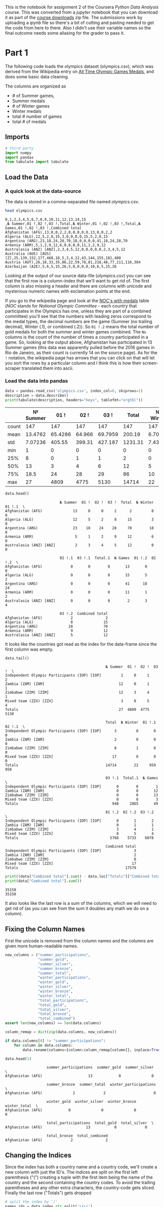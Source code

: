 #+BEGIN_COMMENT
.. title: Assignment 2 - Pandas Introduction (Olympic Medals)
.. slug: assignment-2-olympic-medals
.. date: 2017-01-28 13:07:15 UTC-08:00
.. tags: coursera pandas datascience
.. category: pandas
.. link: 
.. description: Assignment 2 of the coursera 'Python Data-Analysis' course.
.. type: text
#+END_COMMENT

This is the notebook for assignment 2 of the Coursera /Python Data Analysis/ course. This was converted from a /jupyter/ notebook that you can download it as part of the [[https://www.coursera.org/learn/python-data-analysis/resources/0dhYG][course downloads]] zip file. The submissions work by uploading a /ipynb/ file so there's a bit of cutting and pasting needed to get the code from here to there. Also I didn't use their variable names so the final outcome needs some aliasing for the grader to pass it.

* Part 1

  The following code loads the olympics dataset (olympics.csv), which was derived from the Wikipedia entry on [[https://en.wikipedia.org/wiki/All-time_Olympic_Games_medal_table][All Time Olympic Games Medals]], and does some basic data cleaning. 

  The columns are organized as 

  - # of Summer games, 
  - Summer medals
  - # of Winter games
  - Winter medals
  - total # number of games
  - total # of medals

** Imports

   #+BEGIN_SRC python :session assignment2 :results none
     # third party
     import numpy
     import pandas
     from tabulate import tabulate
   #+END_SRC

** Load the Data
*** A quick look at the data-source
    The data is stored in a comma-separated file named /olympics.csv/.
    
   #+BEGIN_SRC sh :results output :exports both
     head olympics.csv
   #+END_SRC

   #+RESULTS:
   #+begin_example
   0,1,2,3,4,5,6,7,8,9,10,11,12,13,14,15
   ,№ Summer,01 !,02 !,03 !,Total,№ Winter,01 !,02 !,03 !,Total,№ Games,01 !,02 !,03 !,Combined total
   Afghanistan (AFG),13,0,0,2,2,0,0,0,0,0,13,0,0,2,2
   Algeria (ALG),12,5,2,8,15,3,0,0,0,0,15,5,2,8,15
   Argentina (ARG),23,18,24,28,70,18,0,0,0,0,41,18,24,28,70
   Armenia (ARM),5,1,2,9,12,6,0,0,0,0,11,1,2,9,12
   Australasia (ANZ) [ANZ],2,3,4,5,12,0,0,0,0,0,2,3,4,5,12
   Australia (AUS) [AUS] [Z],25,139,152,177,468,18,5,3,4,12,43,144,155,181,480
   Austria (AUT),26,18,33,35,86,22,59,78,81,218,48,77,111,116,304
   Azerbaijan (AZE),5,6,5,15,26,5,0,0,0,0,10,6,5,15,26
#+end_example

   Looking at the output of our source data-file (/olympics.csv/) you can see that the first row is a column-index that we'll want to get rid of. The first column is also missing a header and there are columns with unicode and mysterious numeric names with exclamation points at the end.

   If you go to the wikipedia page and look at the [[https://en.wikipedia.org/wiki/All-time_Olympic_Games_medal_table#NOCs_with_medals][NOC's with medals]] table (/NOC/ stands for /National Olympic Committee/ - each country that participates in the Olympics has one, unless they are part of a combined committee) you'll see that the numbers with leading zeros correspond to the medal types, the decimal numbers are the game (Summer (no trailing decimal), Winter (.1), or combined (.2)). So =01 !.2= means the total number of gold medals for both the summer and winter games combined. The =No= columns is the count of the number of times a country participated in a game. So, looking at the output above, Afghanistan has participated in 13 Summer games (this data was apparently pulled before the 2016 games in Rio de Janeiro, as their count is currently 14 on the source page). As for the =!= notation, the wikipedia page has arrows that you can click on that will let you sort the rows by a particular column and I think this is how their screen-scraper translated them into ascii.   
   
*** Load the data into pandas
   #+BEGIN_SRC python :session assignment2 :exports both :results output raw
     data = pandas.read_csv('olympics.csv', index_col=0, skiprows=1)
     description = data.describe()
     print(tabulate(description, headers="keys", tablefmt="orgtbl"))
   #+END_SRC

   #+RESULTS:
   |       | № Summer |    01 ! |   02 ! |    03 ! |   Total | № Winter |  01 !.1 |  02 !.1 |  03 !.1 | Total.1 | № Games |  01 !.2 | 02 !.2 |  03 !.2 | Combined total |
   |-------+----------+---------+--------+---------+---------+----------+---------+---------+---------+---------+---------+---------+--------+---------+----------------|
   | count |      147 |     147 |    147 |     147 |     147 |      147 |     147 |     147 |     147 |     147 |     147 |     147 |    147 |     147 |            147 |
   | mean  |  13.4762 | 65.4286 | 64.966 | 69.7959 |  200.19 |  6.70068 | 13.0476 |  13.034 |  12.898 | 38.9796 | 20.1769 | 78.4762 |     78 | 82.6939 |         239.17 |
   | std   |  7.07236 |  405.55 | 399.31 | 427.187 | 1231.31 |  7.43319 | 80.7992 | 80.6344 | 79.5884 | 240.917 |  13.257 | 485.013 | 478.86 | 505.855 |        1469.07 |
   | min   |        1 |       0 |      0 |       0 |       0 |        0 |       0 |       0 |       0 |       0 |       1 |       0 |      0 |       0 |              1 |
   | 25%   |        8 |       0 |      1 |       1 |       2 |        0 |       0 |       0 |       0 |       0 |      11 |       0 |      1 |       1 |            2.5 |
   | 50%   |       13 |       3 |      4 |       6 |      12 |        5 |       0 |       0 |       0 |       0 |      15 |       3 |      4 |       7 |             12 |
   | 75%   |     18.5 |      24 |     28 |      29 |      86 |       10 |       1 |       2 |       1 |       5 |      27 |    25.5 |     29 |    32.5 |             89 |
   | max   |       27 |    4809 |   4775 |    5130 |   14714 |       22 |     959 |     958 |     948 |    2865 |      49 |    5768 |   5733 |    6078 |          17579 |


   #+BEGIN_SRC python :session assignment2 :exports both
     data.head()
   #+END_SRC

   #+RESULTS:
   #+begin_example
                            № Summer  01 !  02 !  03 !  Total  № Winter  01 !.1  \
   Afghanistan (AFG)              13     0     0     2      2         0       0   
   Algeria (ALG)                  12     5     2     8     15         3       0   
   Argentina (ARG)                23    18    24    28     70        18       0   
   Armenia (ARM)                   5     1     2     9     12         6       0   
   Australasia (ANZ) [ANZ]         2     3     4     5     12         0       0   

                            02 !.1  03 !.1  Total.1  № Games  01 !.2  02 !.2  \
   Afghanistan (AFG)             0       0        0       13       0       0   
   Algeria (ALG)                 0       0        0       15       5       2   
   Argentina (ARG)               0       0        0       41      18      24   
   Armenia (ARM)                 0       0        0       11       1       2   
   Australasia (ANZ) [ANZ]       0       0        0        2       3       4   

                            03 !.2  Combined total  
   Afghanistan (AFG)             2               2  
   Algeria (ALG)                 8              15  
   Argentina (ARG)              28              70  
   Armenia (ARM)                 9              12  
   Australasia (ANZ) [ANZ]       5              12  
#+end_example

   It looks like the countries got read as the index for the data-frame since the first column was empty.

   #+BEGIN_SRC python :session assignment2 :exports both
     data.tail()
   #+END_SRC

   #+RESULTS:
   #+begin_example
                                                 № Summer  01 !  02 !  03 !  \
   Independent Olympic Participants (IOP) [IOP]         1     0     1     2   
   Zambia (ZAM) [ZAM]                                  12     0     1     1   
   Zimbabwe (ZIM) [ZIM]                                12     3     4     1   
   Mixed team (ZZX) [ZZX]                               3     8     5     4   
   Totals                                              27  4809  4775  5130   

                                                 Total  № Winter  01 !.1  02 !.1  \
   Independent Olympic Participants (IOP) [IOP]      3         0       0       0   
   Zambia (ZAM) [ZAM]                                2         0       0       0   
   Zimbabwe (ZIM) [ZIM]                              8         1       0       0   
   Mixed team (ZZX) [ZZX]                           17         0       0       0   
   Totals                                        14714        22     959     958   

                                                 03 !.1  Total.1  № Games  \
   Independent Olympic Participants (IOP) [IOP]       0        0        1   
   Zambia (ZAM) [ZAM]                                 0        0       12   
   Zimbabwe (ZIM) [ZIM]                               0        0       13   
   Mixed team (ZZX) [ZZX]                             0        0        3   
   Totals                                           948     2865       49   

                                                 01 !.2  02 !.2  03 !.2  \
   Independent Olympic Participants (IOP) [IOP]       0       1       2   
   Zambia (ZAM) [ZAM]                                 0       1       1   
   Zimbabwe (ZIM) [ZIM]                               3       4       1   
   Mixed team (ZZX) [ZZX]                             8       5       4   
   Totals                                          5768    5733    6078   

                                                 Combined total  
   Independent Olympic Participants (IOP) [IOP]               3  
   Zambia (ZAM) [ZAM]                                         2  
   Zimbabwe (ZIM) [ZIM]                                       8  
   Mixed team (ZZX) [ZZX]                                    17  
   Totals                                                 17579  
#+end_example

   #+BEGIN_SRC python :session assignment2 :results output :exports both
     print((data["Combined total"].sum() - data.loc["Totals"]["Combined total"]) * 2)
     print(data["Combined total"].sum())
   #+END_SRC

   #+RESULTS:
   : 35158
   : 35158

   It also looks like the last row is a sum of the columns, which we will need to get rid of (as you can see from the sum it doubles any math we do on a column).

** Fixing the Column Names
   First the unicode is removed from the column names and the columns are given more human-readable names.

   #+BEGIN_SRC python :session assignment2 :results none
     new_columns = ("summer_participations",
                    "summer_gold",
                    "summer_silver",
                    "summer_bronze",
                    "summer_total",
                    "winter_participations",
                    "winter_gold",
                    "winter_silver",
                    "winter_bronze",
                    "winter_total",
                    "total_participations",
                    "total_gold",
                    "total_silver",
                    "total_bronze",
                    "total_combined")
     assert len(new_columns) == len(data.columns)

     column_remap = dict(zip(data.columns, new_columns))
   #+END_SRC

   #+BEGIN_SRC python :session assignment2 :exports both
     if data.columns[0] != "summer_participations":
         for column in data.columns:
             data.rename(columns={column:column_remap[column]}, inplace=True)

     data.head(1)
   #+END_SRC

   #+RESULTS:
   #+begin_example
                      summer_participations  summer_gold  summer_silver  \
   Afghanistan (AFG)                     13            0              0   

                      summer_bronze  summer_total  winter_participations  \
   Afghanistan (AFG)              2             2                      0   

                      winter_gold  winter_silver  winter_bronze  winter_total  \
   Afghanistan (AFG)            0              0              0             0   

                      total_participations  total_gold  total_silver  \
   Afghanistan (AFG)                    13           0             0   

                      total_bronze  total_combined  
   Afghanistan (AFG)             2               2  
#+end_example

** Changing the Indices
   Since the index has both a country name and a country code, we'll create a new column with just the ID's. The indices are split on the first left parenthesis ("(") creating a tuple with the first item being the name of the country and the second containing the country codes. To avoid the trailing parentheses and any other extra characters, the country-code gets sliced. Finally the last row ("Totals") gets dropped

   #+BEGIN_SRC python :session assignment2 :exports both
     # split the index by '('
     names_ids = data.index.str.split('\s\(')

     data.index = names_ids.str[0]
     data['ID'] = names_ids.str[1].str[:3]

     data = data.drop('Totals')

     data.head(1)
   #+END_SRC

   #+RESULTS:
   #+begin_example
                summer_participations  summer_gold  summer_silver  summer_bronze  \
   Afghanistan                     13            0              0              2   

                summer_total  winter_participations  winter_gold  winter_silver  \
   Afghanistan             2                      0            0              0   

                winter_bronze  winter_total  total_participations  total_gold  \
   Afghanistan              0             0                    13           0   

                total_silver  total_bronze  total_combined   ID  
   Afghanistan             0             2               2  AFG  
#+end_example

* Question 0 (Example)

** What is the first country in in the data-frame?

   The autograder will call this function and compare the return value against the correct solution value.

   #+BEGIN_SRC python :session assignment2 :results none
     def answer_zero():
         """This function returns the row for Afghanistan
    
         Returns
         -------

         Series: first row in the data
         """
         return data.iloc[0]
   #+END_SRC
   
   #+BEGIN_SRC python :session assignment2 :exports both
     answer_zero().name
   #+END_SRC

   #+RESULTS:
   : Afghanistan

* Questions
** Question 1
  Which country has won the most gold medals in summer games?
  
  #+BEGIN_SRC python :session assignment2 :exports both
    def answer_one():
        """
        Returns
        -------

        Str: name of the country with the most summer gold medals
        """
        return data.summer_gold.argmax()

    answer_one()
  #+END_SRC

  #+RESULTS:
  : United States

  Since we put the NOCs in the index (and most are country names), finding the index for the maximum value returns the country name that we want.
  
** Question 2
   Which country had the biggest difference between their summer and winter gold medal counts?
   
   #+BEGIN_SRC python :session assignment2 :exports both
     def answer_two():
         """
         Returns
         -------

         Str: country with most difference between summer and winter gold
         """
         return (data.summer_gold - data.winter_gold).abs().argmax()

     answer_two()
   #+END_SRC

   #+RESULTS:
   : United States


** Question 3
   Which country has the biggest difference between their summer gold medal counts and winter gold medal counts relative to their total gold medal count? 

   $\frac{Summer~Gold - Winter~Gold}{Total~Gold}$


   Only include countries that have won at least 1 gold in both summer and winter.

   #+BEGIN_SRC python :session assignment2 :exports both
     def answer_three():
         """
         find country with the biggest difference between the
         summer and winter gold counts relative to total gold metal count
         if they have at least one gold medal in both summer and winter

         Returns
         -------

         str: country with biggest summer/winter gold differe
         """
         elegible = data[(data.summer_gold>=1) & (data.winter_gold>=1)]
         ratios = (elegible.summer_gold - elegible.winter_gold).abs()/elegible.total_gold
         return ratios.argmax()

     answer_three()
   #+END_SRC

   #+RESULTS:
   : Bulgaria


** Question 4
   Write a function that creates a Series called "Points" which is a weighted value where each gold medal (`Gold.2`) counts for 3 points, silver medals (`Silver.2`) for 2 points, and bronze medals (`Bronze.2`) for 1 point. The function should return only the column (a Series object) which you created.

   #+BEGIN_SRC python :session assignment2 :results none
     def answer_four():
         """
         Creates weighted points based on medals
           * Gold: 3 points
           * Silver: 2 points
           * Bronze: 1 point

         Returns
         -------

         Series: column of points for each NOC
         """
         points = numpy.zeros(len(data))
         points += data.total_gold * 3
         points += data.total_silver * 2
         points += data.total_bronze
         return pandas.Series(points, index=data.index)
    points = answer_four()
    assert points.loc["United States"] == 5684
   #+END_SRC

* Part 2
  For the next set of questions, we will be using census data from the [[http://www.census.gov/popest/data/counties/totals/2015/CO-EST2015-alldata.html][United States Census Bureau]]. Counties are political and geographic subdivisions of states in the United States. This dataset contains population data for counties and states in the US from 2010 to 2015. [[http://www.census.gov/popest/data/counties/totals/2015/files/CO-EST2015-alldata.pdf][See this document]] for a description of the variable names.

** Load the Census Data

   #+BEGIN_SRC python :session assignment2 :exports both
     census_data = pandas.read_csv('census.csv')
     census_data.head()
   #+END_SRC

   #+RESULTS:
   #+begin_example
      SUMLEV  REGION  DIVISION  STATE  COUNTY   STNAME         CTYNAME  \
   0      40       3         6      1       0  Alabama         Alabama   
   1      50       3         6      1       1  Alabama  Autauga County   
   2      50       3         6      1       3  Alabama  Baldwin County   
   3      50       3         6      1       5  Alabama  Barbour County   
   4      50       3         6      1       7  Alabama     Bibb County   

      CENSUS2010POP  ESTIMATESBASE2010  POPESTIMATE2010     ...       \
   0        4779736            4780127          4785161     ...        
   1          54571              54571            54660     ...        
   2         182265             182265           183193     ...        
   3          27457              27457            27341     ...        
   4          22915              22919            22861     ...        

      RDOMESTICMIG2011  RDOMESTICMIG2012  RDOMESTICMIG2013  RDOMESTICMIG2014  \
   0          0.002295         -0.193196          0.381066          0.582002   
   1          7.242091         -2.915927         -3.012349          2.265971   
   2         14.832960         17.647293         21.845705         19.243287   
   3         -4.728132         -2.500690         -7.056824         -3.904217   
   4         -5.527043         -5.068871         -6.201001         -0.177537   

      RDOMESTICMIG2015  RNETMIG2011  RNETMIG2012  RNETMIG2013  RNETMIG2014  \
   0         -0.467369     1.030015     0.826644     1.383282     1.724718   
   1         -2.530799     7.606016    -2.626146    -2.722002     2.592270   
   2         17.197872    15.844176    18.559627    22.727626    20.317142   
   3        -10.543299    -4.874741    -2.758113    -7.167664    -3.978583   
   4          0.177258    -5.088389    -4.363636    -5.403729     0.754533   

      RNETMIG2015  
   0     0.712594  
   1    -2.187333  
   2    18.293499  
   3   -10.543299  
   4     1.107861  

   [5 rows x 100 columns]
#+end_example

** Census Variable Names
   #+BEGIN_SRC python :session assignment2 :results none
     class CensusVariables:
         state_name = "STNAME"
         county_name = "CTYNAME"
         census_population = "CENSUS2010POP"
         region = "REGION"
         population_2014 = "POPESTIMATE2014"
         population_2015 = "POPESTIMATE2015"
         population_estimates = ["POPESTIMATE2010",
                                 "POPESTIMATE2011",
                                 "POPESTIMATE2012",
                                 "POPESTIMATE2013",
                                 population_2014,
                                 population_2015]
         county_level = 50
         summary_level = "SUMLEV"
   #+END_SRC

** Counties Only

   #+BEGIN_SRC python :session assignment2 :results none
     counties = census_data[census_data[
         CensusVariables.summary_level]==CensusVariables.county_level]
     # this throws off the numeric index for the argmax method so reset it
     counties = counties.reset_index()

     # but the last question wants the original index
     counties_original_index = census_data[census_data[
         CensusVariables.summary_level]==CensusVariables.county_level]
   #+END_SRC

** Question 5

   Which state has the most counties in it? (hint: consider the sumlevel key carefully! You'll need this for future questions too...)


   #+BEGIN_SRC python :session assignment2 :exports both
     def answer_five():
         """finds state with the most counties

         Returns
         -------

         str name of state with the most counties
         """
         return counties.groupby(
             CensusVariables.state_name).count().COUNTY.argmax()

     answer_five()
   #+END_SRC

   #+RESULTS:
   : Texas

** Question 6
   Only looking at the three most populous counties for each state, what are the three most populous states (in order of highest population to lowest population)? Use =CENSUS2010POP=.

   #+BEGIN_SRC python :session assignment2 :exports both
     def answer_six():
         """finds three most populous states based on top three counties in each

         Returns
         -------

         List: top three state-names (highest to lowest)
         """
         top_threes = counties.groupby(
             CensusVariables.state_name
         )[CensusVariables.census_population].nlargest(3)
         states = top_threes.groupby(level=0).sum()
         return list(states.nlargest(3).index)

     answer_six()
   #+END_SRC

   #+RESULTS:
   | California | Texas | Illinois |


** Question 7
   Which county has had the largest absolute change in population within the period 2010-2015? (Hint: population values are stored in columns =POPESTIMATE2010= through =POPESTIMATE2015=, you need to consider all six columns.)

   e.g. If County Population in the 5 year period is 100, 120, 80, 105, 100, 130, then its largest change in the period would be |130-80| = 50.

   *This function should return a single string value.*

   #+BEGIN_SRC python :session assignment2 :exports both
     def answer_seven():
         """Find county with largest absolute population variance

         Returns
         -------

         str: name of the county
         """
         return counties.iloc[
             (counties[
                 CensusVariables.population_estimates].max(axis=1) -
              counties[
                  CensusVariables.population_estimates].min(axis=1)
             ).argmax()][CensusVariables.county_name]

     answer_seven()
   #+END_SRC

   #+RESULTS:
   : Harris County


** Question 8
   In this datafile, the United States is broken up into four regions using the "REGION" column. 

   Create a query that finds the counties that belong to regions 1 or 2, whose name starts with 'Washington', and whose =POPESTIMATE2015= was greater than their =POPESTIMATE2014=.

   *This function should return a 5x2 DataFrame with the columns = ['STNAME', 'CTYNAME'] and the same index ID as the =census_data= (sorted ascending by index).*

   #+BEGIN_SRC python :session assignment2 :results output raw :exports both
     def answer_eight():
         """find region 1 or 2 counties:

           * with names that start with Washington
           * whose population grew from 2014 to 2015

         .. note:: the index in the final data-frame has to match the original
         census data

         Returns
         -------

         DataFrame: with the county and state-name columns
         """
         regions = counties_original_index[
             (counties_original_index[CensusVariables.region]==1) |
             (counties_original_index[CensusVariables.region]==2)]
         washingtons = regions[
             regions[CensusVariables.county_name].str.startswith("Washington")]
         grew = washingtons[washingtons[CensusVariables.population_2015] >
                            washingtons[CensusVariables.population_2014]]
         return grew[[CensusVariables.state_name,
                      CensusVariables.county_name]]

     outcome = answer_eight()
     assert outcome.shape == (5,2)
     assert list(outcome.columns) == ['STNAME', 'CTYNAME']
     print(tabulate(outcome, headers=["index"] + list(outcome.columns),
                    tablefmt="orgtbl"))
   #+END_SRC

   #+RESULTS:
   | index | STNAME       | CTYNAME           |
   |-------+--------------+-------------------|
   |   896 | Iowa         | Washington County |
   |  1419 | Minnesota    | Washington County |
   |  2345 | Pennsylvania | Washington County |
   |  2355 | Rhode Island | Washington County |
   |  3163 | Wisconsin    | Washington County |

